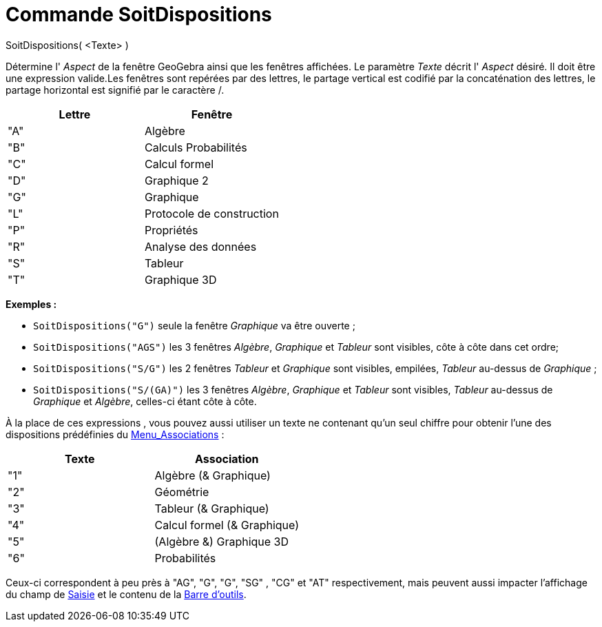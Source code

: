 = Commande SoitDispositions
:page-en: commands/SetPerspective
ifdef::env-github[:imagesdir: /fr/modules/ROOT/assets/images]

SoitDispositions( <Texte> )

Détermine l' _Aspect_ de la fenêtre GeoGebra ainsi que les fenêtres affichées. Le paramètre _Texte_ décrit l' _Aspect_
désiré. Il doit être une expression valide.Les fenêtres sont repérées par des lettres, le partage vertical est codifié
par la concaténation des lettres, le partage horizontal est signifié par le caractère [.kcode]#/#.

[cols=",",options="header",]
|===
|Lettre |Fenêtre
|"A" |Algèbre
|"B" |Calculs Probabilités
|"C" |Calcul formel
|"D" |Graphique 2
|"G" |Graphique
|"L" |Protocole de construction
|"P" |Propriétés
|"R" |Analyse des données
|"S" |Tableur
|"T" |Graphique 3D
|===

[EXAMPLE]
====

*Exemples :*  

* `++SoitDispositions("G")++` seule la fenêtre _Graphique_ va être ouverte ;
* `++SoitDispositions("AGS")++` les 3 fenêtres _Algèbre_, _Graphique_ et _Tableur_ sont visibles, côte à côte dans cet
ordre;
* `++SoitDispositions("S/G")++` les 2 fenêtres _Tableur_ et _Graphique_ sont visibles, empilées, _Tableur_ au-dessus de
_Graphique_ ;
* `++SoitDispositions("S/(GA)")++` les 3 fenêtres _Algèbre_, _Graphique_ et _Tableur_ sont visibles, _Tableur_ au-dessus
de _Graphique_ et _Algèbre_, celles-ci étant côte à côte.

====

À la place de ces expressions , vous pouvez aussi utiliser un texte ne contenant qu'un seul chiffre pour obtenir l'une
des dispositions prédéfinies du xref:/Menu_Associations.adoc[Menu_Associations] :

[cols=",",options="header",]
|===
|Texte |Association
|"1" |Algèbre (& Graphique)
|"2" |Géométrie
|"3" |Tableur (& Graphique)
|"4" |Calcul formel (& Graphique)
|"5" |(Algèbre &) Graphique 3D
|"6" |Probabilités
|===

Ceux-ci correspondent à peu près à "AG", "G", "G", "SG" , "CG" et "AT" respectivement, mais peuvent aussi impacter
l'affichage du champ de xref:/Saisie.adoc[Saisie] et le contenu de la xref:/Barre_d_outils.adoc[Barre d'outils].
